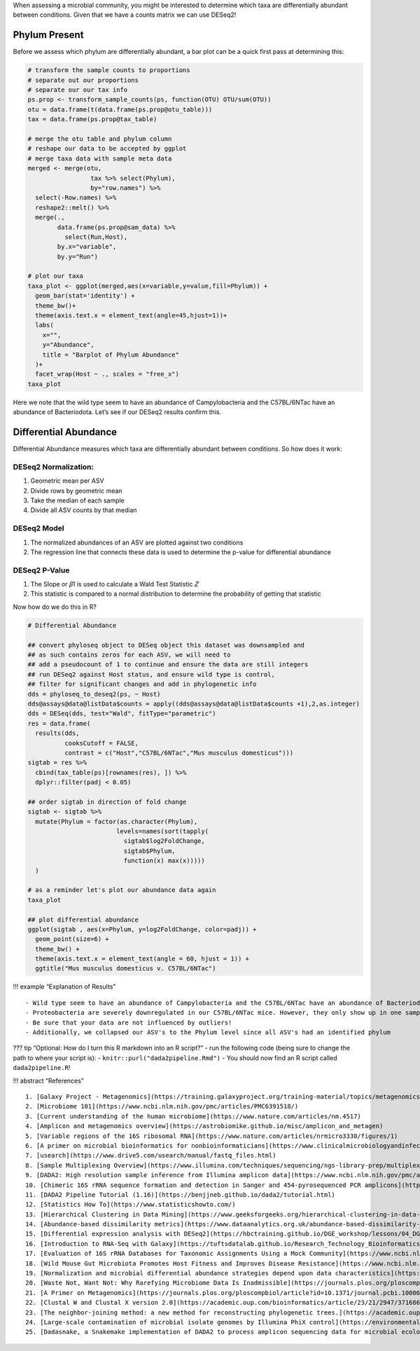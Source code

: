 When assessing a microbial community, you might be interested to
determine which taxa are differentially abundant between conditions.
Given that we have a counts matrix we can use DESeq2!

Phylum Present
--------------

Before we assess which phylum are differentially abundant, a bar plot
can be a quick first pass at determining this:

.. code:: r

   # transform the sample counts to proportions
   # separate out our proportions
   # separate our our tax info
   ps.prop <- transform_sample_counts(ps, function(OTU) OTU/sum(OTU))
   otu = data.frame(t(data.frame(ps.prop@otu_table)))
   tax = data.frame(ps.prop@tax_table) 

   # merge the otu table and phylum column
   # reshape our data to be accepted by ggplot
   # merge taxa data with sample meta data
   merged <- merge(otu,
                    tax %>% select(Phylum),
                    by="row.names") %>%
     select(-Row.names) %>%
     reshape2::melt() %>%
     merge(.,
           data.frame(ps.prop@sam_data) %>%
             select(Run,Host),
           by.x="variable",
           by.y="Run")

   # plot our taxa 
   taxa_plot <- ggplot(merged,aes(x=variable,y=value,fill=Phylum)) +
     geom_bar(stat='identity') +
     theme_bw()+
     theme(axis.text.x = element_text(angle=45,hjust=1))+
     labs(
       x="",
       y="Abundance",
       title = "Barplot of Phylum Abundance"
     )+
     facet_wrap(Host ~ ., scales = "free_x")
   taxa_plot

|image1|

Here we note that the wild type seem to have an abundance of
Campylobacteria and the C57BL/6NTac have an abundance of Bacteriodota.
Let’s see if our DESeq2 results confirm this.

Differential Abundance
----------------------

Differential Abundance measures which taxa are differentially abundant
between conditions. So how does it work:

DESeq2 Normalization:
~~~~~~~~~~~~~~~~~~~~~

1. Geometric mean per ASV
2. Divide rows by geometric mean
3. Take the median of each sample
4. Divide all ASV counts by that median

.. raw:: html

   <figure>

|image2|

.. raw:: html

   </figure>

DESeq2 Model
~~~~~~~~~~~~

1. The normalized abundances of an ASV are plotted against two
   conditions
2. The regression line that connects these data is used to determine the
   p-value for differential abundance

.. raw:: html

   <figure>

|image3|

.. raw:: html

   </figure>

DESeq2 P-Value
~~~~~~~~~~~~~~

1. The Slope or 𝛽1 is used to calculate a Wald Test Statistic 𝑍
2. This statistic is compared to a normal distribution to determine the
   probability of getting that statistic

.. raw:: html

   <figure>

|image4|

.. raw:: html

   </figure>

Now how do we do this in R?

.. code:: r

   # Differential Abundance

   ## convert phyloseq object to DESeq object this dataset was downsampled and 
   ## as such contains zeros for each ASV, we will need to
   ## add a pseudocount of 1 to continue and ensure the data are still integers
   ## run DESeq2 against Host status, and ensure wild type is control,
   ## filter for significant changes and add in phylogenetic info
   dds = phyloseq_to_deseq2(ps, ~ Host)
   dds@assays@data@listData$counts = apply((dds@assays@data@listData$counts +1),2,as.integer)
   dds = DESeq(dds, test="Wald", fitType="parametric")
   res = data.frame(
     results(dds,
             cooksCutoff = FALSE, 
             contrast = c("Host","C57BL/6NTac","Mus musculus domesticus")))
   sigtab = res %>%
     cbind(tax_table(ps)[rownames(res), ]) %>%
     dplyr::filter(padj < 0.05) 

   ## order sigtab in direction of fold change
   sigtab <- sigtab %>%
     mutate(Phylum = factor(as.character(Phylum), 
                           levels=names(sort(tapply(
                             sigtab$log2FoldChange, 
                             sigtab$Phylum, 
                             function(x) max(x)))))
     )

   # as a reminder let's plot our abundance data again
   taxa_plot

   ## plot differential abundance
   ggplot(sigtab , aes(x=Phylum, y=log2FoldChange, color=padj)) + 
     geom_point(size=6) + 
     theme_bw() +
     theme(axis.text.x = element_text(angle = 60, hjust = 1)) +
     ggtitle("Mus musculus domesticus v. C57BL/6NTac")

|image5|

|image6|

!!! example “Explanation of Results”

::

   - Wild type seem to have an abundance of Campylobacteria and the C57BL/6NTac have an abundance of Bacteriodota
   - Proteobacteria are severely downregulated in our C57BL/6NTac mice. However, they only show up in one sample!
   - Be sure that your data are not influenced by outliers!
   - Additionally, we collapsed our ASV's to the Phylum level since all ASV's had an identified phylum

??? tip “Optional: How do I turn this R markdown into an R script?” -
run the following code (being sure to change the path to where your
script is): - ``knitr::purl("dada2pipeline.Rmd")`` - You should now find
an R script called ``dada2pipeline.R``!

!!! abstract “References”

::

   1. [Galaxy Project - Metagenomics](https://training.galaxyproject.org/training-material/topics/metagenomics/tutorials/mothur-miseq-sop/tutorial.html)
   2. [Microbiome 101](https://www.ncbi.nlm.nih.gov/pmc/articles/PMC6391518/)
   3. [Current understanding of the human microbiome](https://www.nature.com/articles/nm.4517)
   4. [Amplicon and metagenomics overview](https://astrobiomike.github.io/misc/amplicon_and_metagen)
   5. [Variable regions of the 16S ribosomal RNA](https://www.nature.com/articles/nrmicro3330/figures/1)
   6. [A primer on microbial bioinformatics for nonbioinformaticians](https://www.clinicalmicrobiologyandinfection.com/article/S1198-743X(17)30709-7/fulltext)
   7. [usearch](https://www.drive5.com/usearch/manual/fastq_files.html)
   8. [Sample Multiplexing Overview](https://www.illumina.com/techniques/sequencing/ngs-library-prep/multiplexing.html)
   9. [DADA2: High resolution sample inference from Illumina amplicon data](https://www.ncbi.nlm.nih.gov/pmc/articles/PMC4927377/)
   10. [Chimeric 16S rRNA sequence formation and detection in Sanger and 454-pyrosequenced PCR amplicons](https://genome.cshlp.org/content/21/3/494/F1.expansion.html)
   11. [DADA2 Pipeline Tutorial (1.16)](https://benjjneb.github.io/dada2/tutorial.html)
   12. [Statistics How To](https://www.statisticshowto.com/)
   13. [Hierarchical Clustering in Data Mining](https://www.geeksforgeeks.org/hierarchical-clustering-in-data-mining/)
   14. [Abundance-based dissimilarity metrics](https://www.dataanalytics.org.uk/abundance-based-dissimilarity-metrics/)
   15. [Differential expression analysis with DESeq2](https://hbctraining.github.io/DGE_workshop/lessons/04_DGE_DESeq2_analysis.html)
   16. [Introduction to RNA-Seq with Galaxy](https://tuftsdatalab.github.io/Research_Technology_Bioinformatics/workshops/IntroToRNAseqGalaxy/slides/galaxyWorkshop_idgh1001_15Feb2022.pdf)
   17. [Evaluation of 16S rRNA Databases for Taxonomic Assignments Using a Mock Community](https://www.ncbi.nlm.nih.gov/pmc/articles/PMC6440677/)
   18. [Wild Mouse Gut Microbiota Promotes Host Fitness and Improves Disease Resistance](https://www.ncbi.nlm.nih.gov/pmc/articles/PMC6887100/)
   19. [Normalization and microbial differential abundance strategies depend upon data characteristics](https://microbiomejournal.biomedcentral.com/articles/10.1186/s40168-017-0237-y)
   20. [Waste Not, Want Not: Why Rarefying Microbiome Data Is Inadmissible](https://journals.plos.org/ploscompbiol/article?id=10.1371/journal.pcbi.1003531)
   21. [A Primer on Metagenomics](https://journals.plos.org/ploscompbiol/article?id=10.1371/journal.pcbi.1000667)
   22. [Clustal W and Clustal X version 2.0](https://academic.oup.com/bioinformatics/article/23/21/2947/371686?login=true)
   23. [The neighbor-joining method: a new method for reconstructing phylogenetic trees.](https://academic.oup.com/mbe/article/4/4/406/1029664?login=true)
   24. [Large-scale contamination of microbial isolate genomes by Illumina PhiX control](https://environmentalmicrobiome.biomedcentral.com/articles/10.1186/1944-3277-10-18)
   25. [Dadasnake, a Snakemake implementation of DADA2 to process amplicon sequencing data for microbial ecology](https://academic.oup.com/gigascience/article/9/12/giaa135/6011256?login=false)

.. |image1| image:: images/present-phylum3.png
.. |image2| image:: images/deseq2-norm1.png
   :width: 800px
.. |image3| image:: images/deseq2-model1.png
   :width: 800px
.. |image4| image:: images/deseq2-pvalue1.png
   :width: 800px
.. |image5| image:: images/present-phylum3.png
.. |image6| image:: images/deseq2-res1.png
